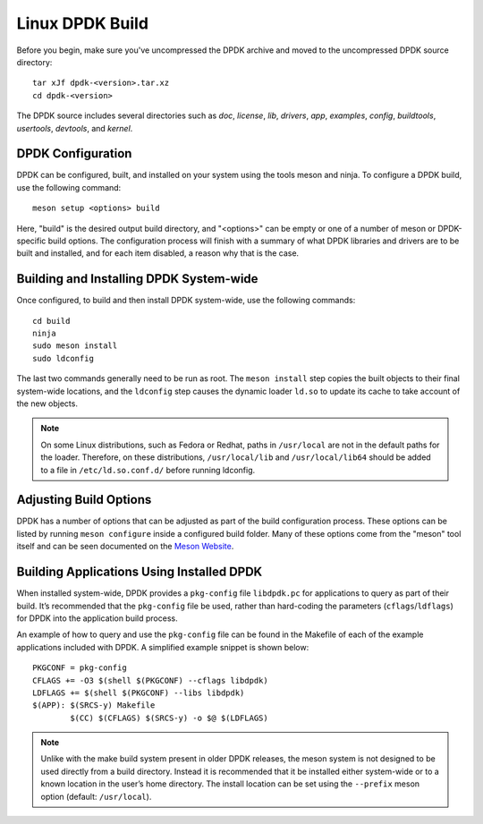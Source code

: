 ..  SPDX-License-Identifier: BSD-3-Clause
    Copyright(c) 2010-2015 Intel Corporation.

.. _linux_install_build:

Linux DPDK Build
================

Before you begin, make sure you've uncompressed the DPDK archive and moved to the uncompressed DPDK source directory::

        tar xJf dpdk-<version>.tar.xz
        cd dpdk-<version>

The DPDK source includes several directories such as `doc`, `license`, `lib`, `drivers`, `app`, `examples`, `config`, `buildtools`, `usertools`, `devtools`, and `kernel`.

DPDK Configuration
------------------

DPDK can be configured, built, and installed on your system using the tools meson and ninja. To configure a DPDK build, use the following command::

        meson setup <options> build

Here, "build" is the desired output build directory, and "<options>" can be empty or one of a number of meson or DPDK-specific build options. The configuration process will finish with a summary of what DPDK libraries and drivers are to be built and installed, and for each item disabled, a reason why that is the case.

Building and Installing DPDK System-wide
----------------------------------------

Once configured, to build and then install DPDK system-wide, use the following commands::

        cd build
        ninja
        sudo meson install
        sudo ldconfig

The last two commands generally need to be run as root. The ``meson install`` step copies the built objects to their final system-wide locations, and the ``ldconfig`` step causes the dynamic loader ``ld.so`` to update its cache to take account of the new objects.

.. note::
   On some Linux distributions, such as Fedora or Redhat, paths in ``/usr/local`` are not in the default paths for the loader. Therefore, on these distributions, ``/usr/local/lib`` and ``/usr/local/lib64`` should be added to a file in ``/etc/ld.so.conf.d/`` before running ldconfig.

Adjusting Build Options
-----------------------

DPDK has a number of options that can be adjusted as part of the build configuration process. These options can be listed by running ``meson configure`` inside a configured build folder. Many of these options come from the "meson" tool itself and can be seen documented on the `Meson Website <https://mesonbuild.com/>`_.

Building Applications Using Installed DPDK
------------------------------------------

When installed system-wide, DPDK provides a ``pkg-config`` file ``libdpdk.pc`` for applications to query as part of their build. It’s recommended that the ``pkg-config`` file be used, rather than hard-coding the parameters (``cflags``/``ldflags``) for DPDK into the application build process.

An example of how to query and use the ``pkg-config`` file can be found in the Makefile of each of the example applications included with DPDK. A simplified example snippet is shown below::

        PKGCONF = pkg-config
        CFLAGS += -O3 $(shell $(PKGCONF) --cflags libdpdk)
        LDFLAGS += $(shell $(PKGCONF) --libs libdpdk)
        $(APP): $(SRCS-y) Makefile
                $(CC) $(CFLAGS) $(SRCS-y) -o $@ $(LDFLAGS)

.. note::
   Unlike with the make build system present in older DPDK releases, the meson system is not designed to be used directly from a build directory. Instead it is recommended that it be installed either system-wide or to a known location in the user’s home directory. The install location can be set using the ``--prefix`` meson option (default: ``/usr/local``).